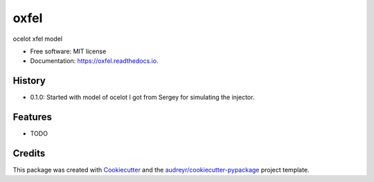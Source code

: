=====
oxfel
=====


.. image:: https://img.shields.io/pypi/v/oxfel.svg
        :target: https://pypi.python.org/pypi/oxfel

.. image:: https://img.shields.io/travis/st-walker/oxfel.svg
        :target: https://travis-ci.com/st-walker/oxfel

.. image:: https://readthedocs.org/projects/oxfel/badge/?version=latest
        :target: https://oxfel.readthedocs.io/en/latest/?version=latest
        :alt: Documentation Status




ocelot xfel model


* Free software: MIT license
* Documentation: https://oxfel.readthedocs.io.


History
-------

* 0.1.0: Started with model of ocelot I got from Sergey for simulating the injector.

Features
--------

* TODO

Credits
-------

This package was created with Cookiecutter_ and the `audreyr/cookiecutter-pypackage`_ project template.

.. _Cookiecutter: https://github.com/audreyr/cookiecutter
.. _`audreyr/cookiecutter-pypackage`: https://github.com/audreyr/cookiecutter-pypackage
